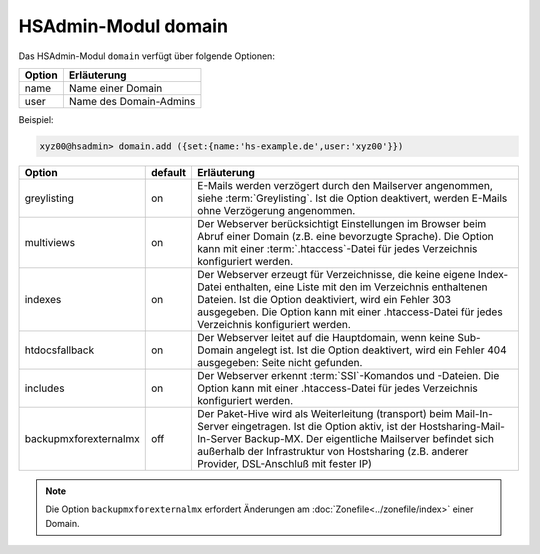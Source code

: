 ====================
HSAdmin-Modul domain
====================
Das HSAdmin-Modul ``domain`` verfügt über folgende Optionen:

+--------+------------------------+
| Option | Erläuterung            |
+========+========================+
| name   | Name einer Domain      |
+--------+------------------------+
| user   | Name des Domain-Admins |
+--------+------------------------+

Beispiel:


.. code-block:: console

    xyz00@hsadmin> domain.add ({set:{name:'hs-example.de',user:'xyz00'}})


+-----------------------+---------+-------------------------------------------------------------------------------------------------------------------------------------------------------------------------------------------------------------------------------------------------------------------------------------------------+
| Option                | default | Erläuterung                                                                                                                                                                                                                                                                                     |
+=======================+=========+=================================================================================================================================================================================================================================================================================================+
| greylisting           | on      | E-Mails werden verzögert durch den Mailserver angenommen, siehe :term:`Greylisting`. Ist die Option deaktivert, werden E-Mails ohne Verzögerung angenommen.                                                                                                                                     |
+-----------------------+---------+-------------------------------------------------------------------------------------------------------------------------------------------------------------------------------------------------------------------------------------------------------------------------------------------------+
| multiviews            | on      | Der Webserver berücksichtigt Einstellungen im Browser beim Abruf einer Domain (z.B. eine bevorzugte Sprache).  Die Option kann mit einer :term:`.htaccess`-Datei für jedes Verzeichnis konfiguriert werden.                                                                                     |
+-----------------------+---------+-------------------------------------------------------------------------------------------------------------------------------------------------------------------------------------------------------------------------------------------------------------------------------------------------+
| indexes               | on      | Der Webserver erzeugt für Verzeichnisse, die keine eigene Index-Datei enthalten, eine Liste mit den im Verzeichnis enthaltenen Dateien. Ist die Option deaktiviert, wird ein Fehler 303 ausgegeben. Die Option kann mit einer .htaccess-Datei für jedes Verzeichnis konfiguriert werden.        |
+-----------------------+---------+-------------------------------------------------------------------------------------------------------------------------------------------------------------------------------------------------------------------------------------------------------------------------------------------------+
| htdocsfallback        | on      | Der Webserver leitet auf die Hauptdomain, wenn keine Sub-Domain angelegt ist. Ist die Option deaktivert, wird ein Fehler 404 ausgegeben: Seite nicht gefunden.                                                                                                                                  |
+-----------------------+---------+-------------------------------------------------------------------------------------------------------------------------------------------------------------------------------------------------------------------------------------------------------------------------------------------------+
| includes              | on      | Der Webserver erkennt  :term:`SSI`-Komandos und -Dateien. Die Option kann mit einer .htaccess-Datei für jedes Verzeichnis konfiguriert werden.                                                                                                                                                  |
+-----------------------+---------+-------------------------------------------------------------------------------------------------------------------------------------------------------------------------------------------------------------------------------------------------------------------------------------------------+
| backupmxforexternalmx | off     | Der Paket-Hive wird als Weiterleitung (transport) beim Mail-In-Server eingetragen. Ist die Option aktiv, ist der Hostsharing-Mail-In-Server Backup-MX. Der eigentliche Mailserver befindet sich außerhalb der Infrastruktur von Hostsharing (z.B. anderer Provider, DSL-Anschluß mit fester IP) |
+-----------------------+---------+-------------------------------------------------------------------------------------------------------------------------------------------------------------------------------------------------------------------------------------------------------------------------------------------------+

.. note::

        Die Option ``backupmxforexternalmx`` erfordert Änderungen am :doc:`Zonefile<../zonefile/index>` einer Domain.
